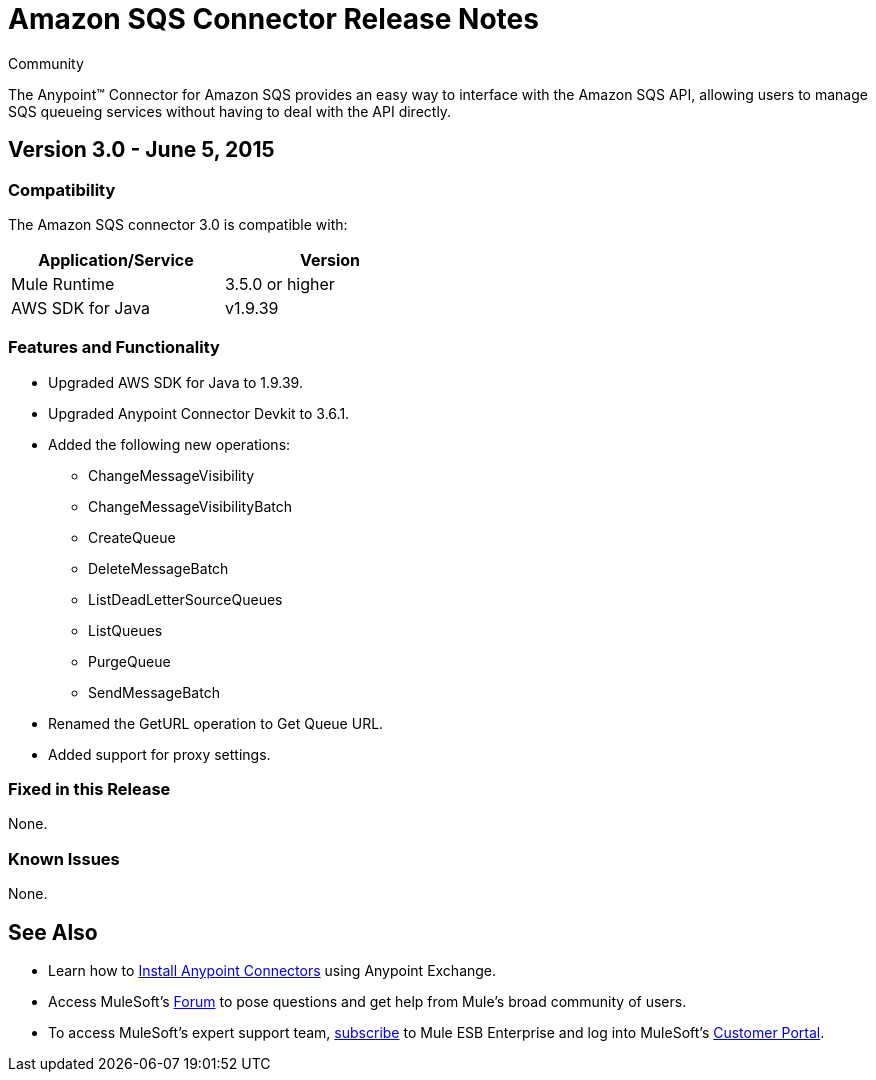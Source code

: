 = Amazon SQS Connector Release Notes

:toc: macro

:source-highlighter: prettify

:!numbered:

[green]#Community#

The Anypoint(TM) Connector for Amazon SQS provides an easy way to interface with the Amazon SQS API,
allowing users to manage SQS queueing services without having to deal with the API directly.

toc::[]

== Version 3.0 - June 5, 2015

=== Compatibility

The Amazon SQS connector 3.0 is compatible with:


[cols="2*",width="50%",options="header"]
|===
| Application/Service | Version |

Mule Runtime	| 3.5.0 or higher |
AWS SDK for Java| v1.9.39 |

|===

=== Features and Functionality

* Upgraded AWS SDK for Java to 1.9.39.
* Upgraded Anypoint Connector Devkit to 3.6.1.
* Added the following new operations:
** ChangeMessageVisibility
** ChangeMessageVisibilityBatch
** CreateQueue
** DeleteMessageBatch
** ListDeadLetterSourceQueues
** ListQueues
** PurgeQueue
** SendMessageBatch
* Renamed the GetURL operation to Get Queue URL.
* Added support for proxy settings.

=== Fixed in this Release
None.

=== Known Issues
None.


== See Also

* Learn how to http://www.mulesoft.org/documentation/display/current/Anypoint+Exchange#AnypointExchange-InstallingaConnectorfromAnypointExchange[Install Anypoint Connectors] using Anypoint Exchange.
* Access MuleSoft’s http://forum.mulesoft.org/mulesoft[Forum] to pose questions and get help from Mule’s broad community of users.
* To access MuleSoft’s expert support team, http://www.mulesoft.com/mule-esb-subscription[subscribe] to Mule ESB Enterprise and log into MuleSoft’s http://www.mulesoft.com/support-login[Customer Portal].
